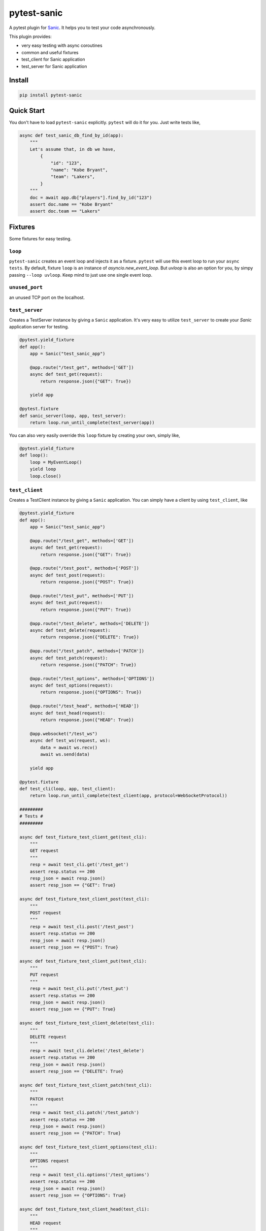 pytest-sanic
============

.. image:: https://travis-ci.org/yunstanford/pytest-sanic.svg?branch=master
    :alt: build status
    :target: https://travis-ci.org/yunstanford/pytest-sanic

.. image:: https://coveralls.io/repos/github/yunstanford/pytest-sanic/badge.svg?branch=master
    :alt: coverage status
    :target: https://coveralls.io/github/yunstanford/pytest-sanic?branch=master


A pytest plugin for `Sanic <http://sanic.readthedocs.io/en/latest/>`_. It helps you to test your code asynchronously.

This plugin provides:

* very easy testing with async coroutines
* common and useful fixtures
* test_client for Sanic application
* test_server for Sanic application


-------
Install
-------

.. code::

    pip install pytest-sanic


-----------
Quick Start
-----------

You don't have to load ``pytest-sanic`` explicitly. ``pytest`` will do it for you. Just write tests like,

.. code-block:: python

    async def test_sanic_db_find_by_id(app):
        """
        Let's assume that, in db we have,
            {
                "id": "123",
                "name": "Kobe Bryant",
                "team": "Lakers",
            }
        """
        doc = await app.db["players"].find_by_id("123")
        assert doc.name == "Kobe Bryant"
        assert doc.team == "Lakers"


--------
Fixtures
--------

Some fixtures for easy testing.

``loop``
~~~~~~~~

``pytest-sanic`` creates an event loop and injects it as a fixture. ``pytest`` will use this event loop to run your ``async tests``.
By default, fixture ``loop`` is an instance of `asyncio.new_event_loop`. But `uvloop` is also an option for you, by simpy passing
``--loop uvloop``. Keep mind to just use one single event loop.


``unused_port``
~~~~~~~~~~~~~~

an unused TCP port on the localhost.


``test_server``
~~~~~~~~~~~~~~

Creates a TestServer instance by giving a ``Sanic`` application. It's very easy to utilize ``test_server`` to create your `Sanic`
application server for testing.

.. code-block:: python

    @pytest.yield_fixture
    def app():
        app = Sanic("test_sanic_app")

        @app.route("/test_get", methods=['GET'])
        async def test_get(request):
            return response.json({"GET": True})

        yield app

    @pytest.fixture
    def sanic_server(loop, app, test_server):
        return loop.run_until_complete(test_server(app))

You can also very easily override this ``loop`` fixture by creating your own, simply like,

.. code-block:: python

    @pytest.yield_fixture
    def loop():
        loop = MyEventLoop()
        yield loop
        loop.close()


``test_client``
~~~~~~~~~~~~~~

Creates a TestClient instance by giving a ``Sanic`` application. You can simply have a client by using ``test_client``, like

.. code-block:: python

    @pytest.yield_fixture
    def app():
        app = Sanic("test_sanic_app")

        @app.route("/test_get", methods=['GET'])
        async def test_get(request):
            return response.json({"GET": True})

        @app.route("/test_post", methods=['POST'])
        async def test_post(request):
            return response.json({"POST": True})

        @app.route("/test_put", methods=['PUT'])
        async def test_put(request):
            return response.json({"PUT": True})

        @app.route("/test_delete", methods=['DELETE'])
        async def test_delete(request):
            return response.json({"DELETE": True})

        @app.route("/test_patch", methods=['PATCH'])
        async def test_patch(request):
            return response.json({"PATCH": True})

        @app.route("/test_options", methods=['OPTIONS'])
        async def test_options(request):
            return response.json({"OPTIONS": True})

        @app.route("/test_head", methods=['HEAD'])
        async def test_head(request):
            return response.json({"HEAD": True})

        @app.websocket("/test_ws")
        async def test_ws(request, ws):
            data = await ws.recv()
            await ws.send(data)

        yield app

    @pytest.fixture
    def test_cli(loop, app, test_client):
        return loop.run_until_complete(test_client(app, protocol=WebSocketProtocol))

    #########
    # Tests #
    #########

    async def test_fixture_test_client_get(test_cli):
        """
        GET request
        """
        resp = await test_cli.get('/test_get')
        assert resp.status == 200
        resp_json = await resp.json()
        assert resp_json == {"GET": True}

    async def test_fixture_test_client_post(test_cli):
        """
        POST request
        """
        resp = await test_cli.post('/test_post')
        assert resp.status == 200
        resp_json = await resp.json()
        assert resp_json == {"POST": True}

    async def test_fixture_test_client_put(test_cli):
        """
        PUT request
        """
        resp = await test_cli.put('/test_put')
        assert resp.status == 200
        resp_json = await resp.json()
        assert resp_json == {"PUT": True}

    async def test_fixture_test_client_delete(test_cli):
        """
        DELETE request
        """
        resp = await test_cli.delete('/test_delete')
        assert resp.status == 200
        resp_json = await resp.json()
        assert resp_json == {"DELETE": True}

    async def test_fixture_test_client_patch(test_cli):
        """
        PATCH request
        """
        resp = await test_cli.patch('/test_patch')
        assert resp.status == 200
        resp_json = await resp.json()
        assert resp_json == {"PATCH": True}

    async def test_fixture_test_client_options(test_cli):
        """
        OPTIONS request
        """
        resp = await test_cli.options('/test_options')
        assert resp.status == 200
        resp_json = await resp.json()
        assert resp_json == {"OPTIONS": True}

    async def test_fixture_test_client_head(test_cli):
        """
        HEAD request
        """
        resp = await test_cli.head('/test_head')
        assert resp.status == 200
        resp_json = await resp.json()
        # HEAD should not have body
        assert resp_json is None

    async def test_fixture_test_client_ws(test_cli):
        """
        Websockets
        """
        ws_conn = await test_cli.ws_connect('/test_ws')
        data = 'hello world!'
        await ws_conn.send_str(data)
        msg = await ws_conn.receive()
        assert msg.data == data
        await ws_conn.close()


small notes:

* ``test_cli.ws_connect`` does not work in ``sanic.__version__ <= '0.5.4'``, because of a Sanic bug, but it
has been fixed in master branch.
* ``websockets.__version__ >= '4.0'`` has broken websockets in ``sanic.__version__ <= '0.6.0'``, but it has been fixed in `master <https://github.com/channelcat/sanic/commit/bca1e084116335fd939c2ee226070f0428cd5de8>`_.


----
Tips
----

* `Blueprints Testing <https://github.com/yunstanford/pytest-sanic/issues/3>`_
* ``test_cli.ws_connect`` does not work in ``sanic.__version__ <= '0.5.4'``, because of a Sanic bug, but it has been fixed in master branch.
* `Importing app has loop already running <https://github.com/yunstanford/pytest-sanic/issues/1>`_ when you have `db_init` listeners.
* `Incorrect coverage report <https://github.com/pytest-dev/pytest-cov/issues/117>`_ with ``pytest-cov``, but we can have workarounds for this issue, it's a pytest loading plugin problem essentially.
* Websockets > 4.0 has broken websockets in ``sanic.__version__ <= '0.6.0'``, but it has been fixed in `master <https://github.com/channelcat/sanic/commit/bca1e084116335fd939c2ee226070f0428cd5de8>`_


Also, feel free to create issue if you have any question.


-----------
Development
-----------

``pytest-sanic`` accepts contributions on GitHub, in the form of issues or pull requests.


Run unit tests.

.. code::

    ./uranium test


---------
Reference
---------

Some useful pytest plugins:

* `pytest-tornado <https://github.com/eugeniy/pytest-tornado>`_
* `pytest-asyncio <https://github.com/pytest-dev/pytest-asyncio>`_
* `pytest-aiohttp <https://github.com/aio-libs/pytest-aiohttp>`_
